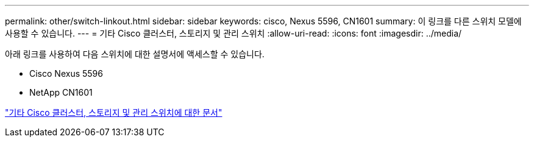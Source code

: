 ---
permalink: other/switch-linkout.html 
sidebar: sidebar 
keywords: cisco, Nexus 5596, CN1601 
summary: 이 링크를 다른 스위치 모델에 사용할 수 있습니다. 
---
= 기타 Cisco 클러스터, 스토리지 및 관리 스위치
:allow-uri-read: 
:icons: font
:imagesdir: ../media/


아래 링크를 사용하여 다음 스위치에 대한 설명서에 액세스할 수 있습니다.

* Cisco Nexus 5596
* NetApp CN1601


link:http://mysupport.netapp.com/documentation/productlibrary/index.html?productID=62371["기타 Cisco 클러스터, 스토리지 및 관리 스위치에 대한 문서"]
